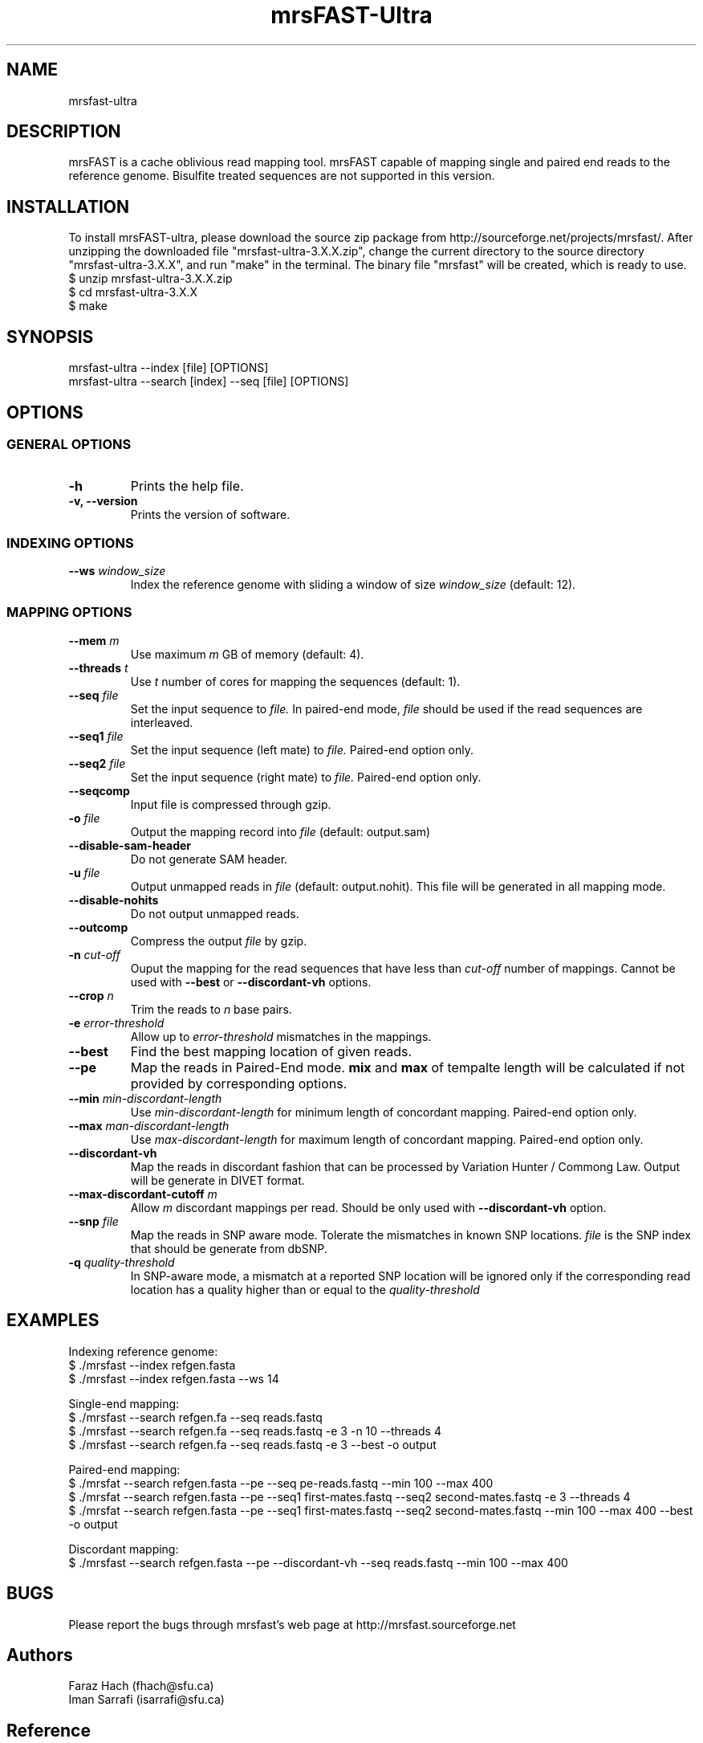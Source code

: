 .TH mrsFAST-Ultra 1 "Last Updated: May 17th, 2013" mrsFAST-Ultra "mrsfast-Ultra Manual"
.SH NAME
mrsfast-ultra
.SH DESCRIPTION
mrsFAST is a cache oblivious read mapping tool. mrsFAST capable of mapping single and paired end reads to the reference genome. Bisulfite treated  sequences are not supported in this version.

.SH INSTALLATION
To install mrsFAST-ultra, please download the source zip package from http://sourceforge.net/projects/mrsfast/. After unzipping the downloaded file "mrsfast-ultra-3.X.X.zip", change the current directory to the source directory "mrsfast-ultra-3.X.X", and run "make" in the terminal. The binary file "mrsfast" will be created, which is ready to use.
.br
$ unzip mrsfast-ultra-3.X.X.zip
.br
$ cd mrsfast-ultra-3.X.X
.br
$ make

.SH SYNOPSIS
mrsfast-ultra --index [file] [OPTIONS]
.br
mrsfast-ultra --search [index] --seq [file] [OPTIONS]
.SH OPTIONS
.SS GENERAL OPTIONS
.TP
.B
-h
Prints the help file.
.TP
.B
-v, --version
Prints the version of software.
.SS INDEXING OPTIONS

.TP
.BI --ws " window_size"
Index the reference genome with sliding a window of size 
.I
window_size
(default: 12).

.SS MAPPING OPTIONS

.TP
.BI --mem " m"
Use maximum 
.I m 
GB of memory (default: 4).

.TP
.BI --threads " t"
Use 
.I t
number of cores for mapping the sequences (default: 1).

.TP
.BI --seq " file"
Set the input sequence to
.I file.
In paired-end mode, 
.I file
should be used if the read sequences are interleaved.

.TP
.BI --seq1 " file"
Set the input sequence (left mate) to 
.I file.
Paired-end option only.

.TP
.BI --seq2 " file"
Set the input sequence (right mate) to 
.I file.
Paired-end option only.

.TP
.B --seqcomp
Input file is compressed through gzip.

.TP
.BI -o " file"
Output the mapping record into 
.I file
(default: output.sam)

.TP 
.B --disable-sam-header
Do not generate SAM header.

.TP
.BI -u " file"
Output unmapped reads in 
.I file
(default: output.nohit). This file will be generated in all mapping mode.

.TP
.B --disable-nohits
Do not output unmapped reads.

.TP
.B --outcomp
Compress the output 
.I file
by gzip.

.TP
.BI -n " cut-off"
Ouput the mapping for the read sequences that have less than 
.I cut-off
number of mappings. Cannot be used with 
.B --best
or
.B --discordant-vh
options.


.TP
.BI --crop " n"
Trim the reads to 
.I n
base pairs.

.TP
.BI -e " error-threshold"
Allow up to 
.I error-threshold
mismatches in the mappings.

.TP
.B --best
Find the best mapping location of given reads.

.TP
.B --pe
Map the reads in Paired-End mode. 
.B
mix
and 
.B
max
of tempalte length will be calculated if not provided by corresponding options.

.TP
.BI --min " min-discordant-length"
Use 
.I min-discordant-length  
for minimum length of concordant mapping. Paired-end option only.

.TP
.BI --max " man-discordant-length"
Use 
.I max-discordant-length  
for maximum length of concordant mapping. Paired-end option only.
 
.TP 
.B --discordant-vh
Map the reads in discordant fashion that can be processed by Variation Hunter / Commong Law. Output will be generate in DIVET format.

.TP
.BI --max-discordant-cutoff " m"
Allow 
.I m
discordant mappings per read. Should be only used with 
.B --discordant-vh
option.

.TP
.BI --snp " file"
Map the reads in SNP aware mode. Tolerate the mismatches in known SNP locations. 
.I file
is the SNP index that should be generate from dbSNP.

.TP
.BI -q " quality-threshold"
In SNP-aware mode, a mismatch at a reported SNP location will be ignored only if the corresponding read location has a quality higher than or equal to the
.I quality-threshold

.SH EXAMPLES

Indexing reference genome:
.br
$ ./mrsfast --index refgen.fasta
.br
$ ./mrsfast --index refgen.fasta --ws 14

Single-end mapping:
.br
$ ./mrsfast --search refgen.fa --seq reads.fastq
.br
$ ./mrsfast --search refgen.fa --seq reads.fastq -e 3 -n 10 --threads 4
.br
$ ./mrsfast --search refgen.fa --seq reads.fastq -e 3 --best -o output

Paired-end mapping:
.br
$ ./mrsfat --search refgen.fasta --pe --seq pe-reads.fastq --min 100 --max 400
.br
$ ./mrsfat --search refgen.fasta --pe --seq1 first-mates.fastq --seq2 second-mates.fastq -e 3 --threads 4
.br
$ ./mrsfat --search refgen.fasta --pe --seq1 first-mates.fastq --seq2 second-mates.fastq --min 100 --max 400 --best -o output

Discordant mapping:
.br
$ ./mrsfast --search refgen.fasta --pe --discordant-vh --seq reads.fastq --min 100 --max 400


.SH BUGS
Please report the bugs through mrsfast's web page at http://mrsfast.sourceforge.net

.SH Authors
Faraz Hach (fhach@sfu.ca) 
.br
Iman Sarrafi (isarrafi@sfu.ca)


.SH Reference

Please cite the following paper for publications:

Faraz Hach, Fereydoun Hormozdiari, Can Alkan, Farhad Hormozdiari, Inanc Birol, Evan E Eichler and S Cenk Sahinalp, "mrsFAST: a cache-oblivious algorithm for short-read mapping", Nature Methods 7, 576-577 (2010)


.SH COPYRIGHT

Copyright (c) <2012-2020>, Simon Fraser University All rights reserved.

Redistribution and use in source and binary forms, with or without modification, are permitted provided that the following conditions are met:

.IP 1
Redistributions of source code must retain the above copyright notice, this list of conditions and the following disclaimer.
.IP 2
Redistributions in binary form must reproduce the above copyright notice, thislist of conditions and the following disclaimer in the documentation and/or other materials provided with the distribution.
.IP 3 
Neither the name of the Simon Fraser University nor the names of its contributors may be used to endorse or promote products derived from this software without specific prior written permission.

.P
THIS SOFTWARE IS PROVIDED BY THE COPYRIGHT HOLDERS AND CONTRIBUTORS "AS IS" AND ANY EXPRESS OR IMPLIED WARRANTIES, INCLUDING, BUT NOT
LIMITED TO, THE IMPLIED WARRANTIES OF MERCHANTABILITY AND FITNESS FOR
A PARTICULAR PURPOSE ARE DISCLAIMED. IN NO EVENT SHALL THE COPYRIGHT OWNER OR CONTRIBUTORS BE LIABLE FOR ANY DIRECT, INDIRECT, INCIDENTAL, SPECIAL, EXEMPLARY, OR CONSEQUENTIAL DAMAGES (INCLUDING, BUT NOT LIMITED TO, PROCUREMENT OF SUBSTITUTE GOODS OR SERVICES; LOSS OF USE, DATA, OR PROFITS; OR BUSINESS INTERRUPTION) HOWEVER CAUSED AND ON ANY THEORY OF LIABILITY, WHETHER IN CONTRACT, STRICT LIABILITY, OR TORT (INCLUDING NEGLIGENCE OR OTHERWISE) ARISING IN ANY WAY OUT OF THE USE OF THIS SOFTWARE, EVEN IF ADVISED OF THE POSSIBILITY OF SUCH DAMAGE.


